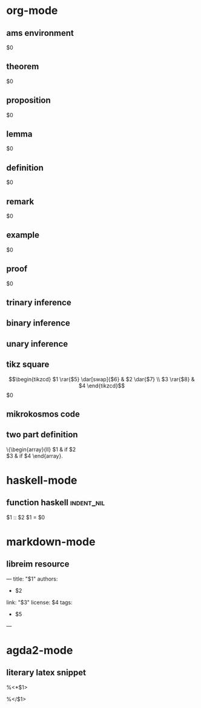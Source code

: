 * org-mode
** ams environment
#+attr_latex: :options [$1]
#+begin_$2
$0
#+end_$2
** theorem
#+attr_latex: :options [$1]
#+begin_theorem 
$0
#+end_theorem
** proposition
#+attr_latex: :options [$1]
#+begin_proposition
$0
#+end_proposition
** lemma
#+attr_latex: :options [$1]
#+BEGIN_lemma
$0
#+END_lemma
** definition
#+attr_latex: :options [$1]
#+begin_definition
$0
#+end_definition
** remark
#+attr_latex: :options [$1]
#+begin_remark
$0
#+end_remark
** example
#+attr_latex: :options [$1]
#+begin_exampleth
$0
#+end_exampleth
** proof
#+begin_proof
$0
#+end_proof
** trinary inference
\begin{prooftree}
\AXC{$$1$}
\AXC{$$2$}
\AXC{$$3$}
\TIC{$$4$}
\end{prooftree}
** binary inference
\begin{prooftree}
\AXC{$$1$}
\AXC{$$2$}
\BIC{$$3$}
\end{prooftree}
** unary inference
\begin{prooftree}
\AXC{$$1$}
\UIC{$$2$}
\end{prooftree}
** tikz square
\[\begin{tikzcd}
$1 \rar{$5} \dar[swap]{$6} & 
$2 \dar{$7} \\
$3 \rar{$8} &
$4
\end{tikzcd}\]
$0
** mikrokosmos code
#+BEGIN_export html
<div class="mikrojs-console">
<script type="text/mikrokosmos">
$0</script>
</div>
#+END_export
** two part definition
\left\{\begin{array}{ll}
$1  & \mbox{if } $2 \\
$3 & \mbox{if } $4
\end{array}\right.

* haskell-mode
** function haskell                                             :indent_nil:
$1 :: $2
$1 = $0
* markdown-mode
** libreim resource
---
title: "$1"
authors:
- $2
link: "$3"
license: $4
tags:
- $5
---
* agda2-mode
** literary latex snippet
%<*$1>
\begin{code}

\end{code}
%</$1>
